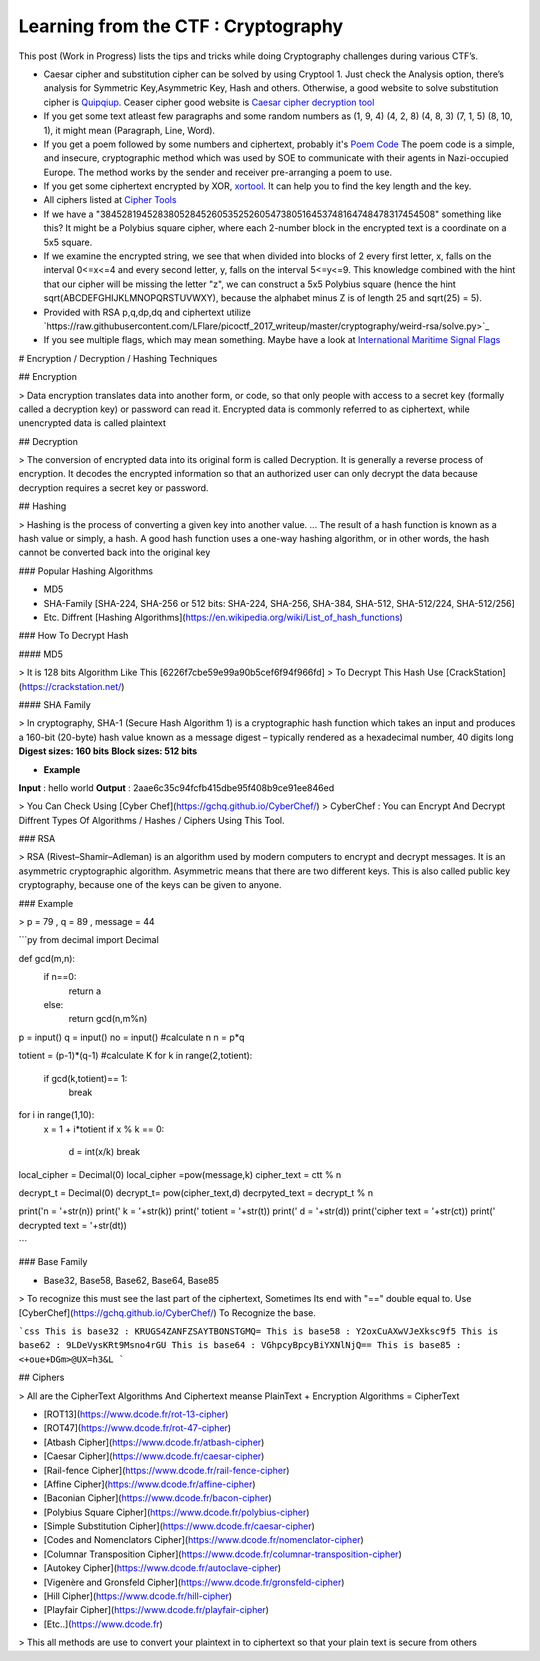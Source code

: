 Learning from the CTF : Cryptography
====================================

This post (Work in Progress) lists the tips and tricks while doing Cryptography challenges during various CTF’s.

* Caesar cipher and substitution cipher can be solved by using Cryptool 1. Just check the Analysis option, there’s analysis for Symmetric Key,Asymmetric Key, Hash and others. Otherwise, a good website to solve substitution cipher is  `Quipqiup <http://quipqiup.com/>`_. Ceaser cipher good website is `Caesar cipher decryption tool <https://www.xarg.org/tools/caesar-cipher/>`_

* If you get some text atleast few paragraphs and some random numbers as (1, 9, 4) (4, 2, 8) (4, 8, 3) (7, 1, 5) (8, 10, 1), it might mean (Paragraph, Line, Word). 

* If you get a poem followed by some numbers and ciphertext, probably it's `Poem Code <https://en.wikipedia.org/wiki/Poem_code>`_ The poem code is a simple, and insecure, cryptographic method which was used by SOE to communicate with their agents in Nazi-occupied Europe. The method works by the sender and receiver pre-arranging a poem to use.

* If you get some ciphertext encrypted by XOR, `xortool <https://github.com/hellman/xortool>`_. It can help you to find the key length and the key.

* All ciphers listed at `Cipher Tools <http://rumkin.com/tools/cipher/>`_

* If we have a "3845281945283805284526053525260547380516453748164748478317454508" something like this? It might be a  Polybius square cipher, where each 2-number block in the encrypted text is a coordinate on a 5x5 square.

* If we examine the encrypted string, we see that when divided into blocks of 2 every first letter, x, falls on the interval 0<=x<=4 and every second letter, y, falls on the interval 5<=y<=9. This knowledge combined with the hint that our cipher will be missing the letter "z", we can construct a 5x5 Polybius square (hence the hint sqrt(ABCDEFGHIJKLMNOPQRSTUVWXY), because the alphabet minus Z is of length 25 and sqrt(25) = 5).

* Provided with RSA p,q,dp,dq and ciphertext utilize `https://raw.githubusercontent.com/LFlare/picoctf_2017_writeup/master/cryptography/weird-rsa/solve.py>`_
 
* If you see multiple flags, which may mean something. Maybe have a look at `International Maritime Signal Flags <https://en.wikipedia.org/wiki/International_maritime_signal_flags>`_ 

# Encryption / Decryption / Hashing Techniques

## Encryption

> Data encryption translates data into another form, or code, so that only people with access to a secret key (formally called a decryption key) or password can read it. Encrypted data is commonly referred to as ciphertext, while unencrypted data is called plaintext

## Decryption

> The conversion of encrypted data into its original form is called Decryption. It is generally a reverse process of encryption. It decodes the encrypted information so that an authorized user can only decrypt the data because decryption requires a secret key or password.

## Hashing

> Hashing is the process of converting a given key into another value. ... The result of a hash function is known as a hash value or simply, a hash. A good hash function uses a one-way hashing algorithm, or in other words, the hash cannot be converted back into the original key

### Popular Hashing Algorithms

* MD5
* SHA-Family [SHA-224, SHA-256 or 512 bits: SHA-224, SHA-256, SHA-384, SHA-512, SHA-512/224, SHA-512/256]
* Etc. Diffrent [Hashing Algorithms](https://en.wikipedia.org/wiki/List_of_hash_functions)

### How To Decrypt Hash

#### MD5

> It is 128 bits Algorithm  Like This [6226f7cbe59e99a90b5cef6f94f966fd]
> To Decrypt This Hash Use [CrackStation](https://crackstation.net/)

#### SHA Family

> In cryptography, SHA-1 (Secure Hash Algorithm 1) is a cryptographic hash function which takes an input and produces a 160-bit (20-byte) hash value known as a message digest – typically rendered as a hexadecimal number, 40 digits long
**Digest sizes: 160 bits**
**Block sizes: 512 bits**

* **Example**
**Input** : hello world
**Output** : 2aae6c35c94fcfb415dbe95f408b9ce91ee846ed

> You Can Check Using [Cyber Chef](https://gchq.github.io/CyberChef/)
> CyberChef : You can  Encrypt And Decrypt Diffrent Types Of Algorithms / Hashes / Ciphers Using This Tool.

### RSA

> RSA (Rivest–Shamir–Adleman) is an algorithm used by modern computers to encrypt and decrypt messages. It is an asymmetric cryptographic algorithm. Asymmetric means that there are two different keys. This is also called public key cryptography, because one of the keys can be given to anyone.

### Example

> p = 79 , q = 89 , message = 44

```py
from decimal import Decimal 
  
def gcd(m,n): 
    if n==0: 
        return a 
    else: 
        return gcd(n,m%n) 

p = input()
q = input()
no = input()
#calculate n
n = p*q 

totient = (p-1)*(q-1) 
#calculate K
for k in range(2,totient): 
    if gcd(k,totient)== 1: 
        break
  
  
for i in range(1,10): 
    x = 1 + i*totient 
    if x % k == 0: 
        d = int(x/k) 
        break
local_cipher = Decimal(0) 
local_cipher =pow(message,k) 
cipher_text = ctt % n 
  
decrypt_t = Decimal(0) 
decrypt_t= pow(cipher_text,d) 
decrpyted_text = decrypt_t % n 
  
print('n = '+str(n))
print(' k = '+str(k))
print(' totient = '+str(t))
print(' d = '+str(d)) 
print('cipher text = '+str(ct))
print(' decrypted text = '+str(dt))

```

### Base Family

* Base32, Base58, Base62, Base64, Base85

> To recognize this must see the last part of the ciphertext, Sometimes Its end with "==" double equal to. Use [CyberChef](https://gchq.github.io/CyberChef/) To Recognize the base.

```css
This is base32 : KRUGS4ZANFZSAYTBONSTGMQ=
This is base58 : Y2oxCuAXwVJeXksc9f5
This is base62 : 9LDeVysKRt9Msno4rGU
This is base64 : VGhpcyBpcyBiYXNlNjQ==
This is base85 : <+oue+DGm>@UX=h3&L
```

## Ciphers

> All are the CipherText Algorithms And Ciphertext meanse PlainText + Encryption Algorithms = CipherText

* [ROT13](https://www.dcode.fr/rot-13-cipher)
* [ROT47](https://www.dcode.fr/rot-47-cipher)
* [Atbash Cipher](https://www.dcode.fr/atbash-cipher)
* [Caesar Cipher](https://www.dcode.fr/caesar-cipher)
* [Rail-fence Cipher](https://www.dcode.fr/rail-fence-cipher)
* [Affine Cipher](https://www.dcode.fr/affine-cipher)
* [Baconian Cipher](https://www.dcode.fr/bacon-cipher)
* [Polybius Square Cipher](https://www.dcode.fr/polybius-cipher)
* [Simple Substitution Cipher](https://www.dcode.fr/caesar-cipher)
* [Codes and Nomenclators Cipher](https://www.dcode.fr/nomenclator-cipher)
* [Columnar Transposition Cipher](https://www.dcode.fr/columnar-transposition-cipher)
* [Autokey Cipher](https://www.dcode.fr/autoclave-cipher)
* [Vigenère and Gronsfeld Cipher](https://www.dcode.fr/gronsfeld-cipher)
* [Hill Cipher](https://www.dcode.fr/hill-cipher)
* [Playfair Cipher](https://www.dcode.fr/playfair-cipher)
* [Etc..](https://www.dcode.fr)

> This all methods are use to convert your plaintext in to ciphertext so that your plain text is secure from others
